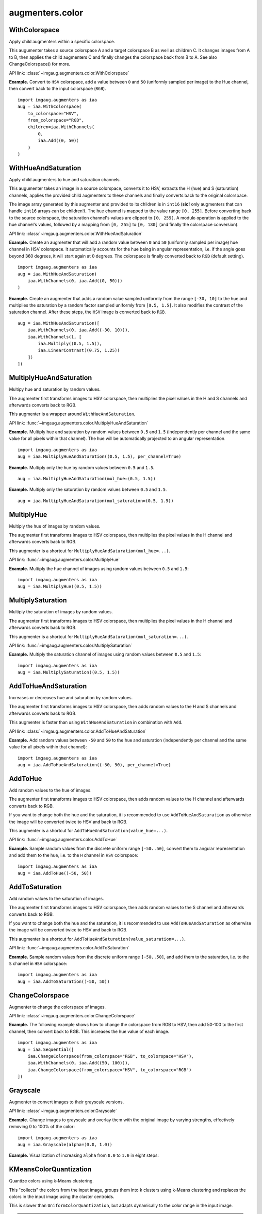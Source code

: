 ****************
augmenters.color
****************

WithColorspace
--------------

Apply child augmenters within a specific colorspace.

This augumenter takes a source colorspace A and a target colorspace B
as well as children C. It changes images from A to B, then applies the
child augmenters C and finally changes the colorspace back from B to A.
See also ChangeColorspace() for more.

API link: :class:`~imgaug.augmenters.color.WithColorspace`

**Example.**
Convert to ``HSV`` colorspace, add a value between ``0`` and ``50``
(uniformly sampled per image) to the Hue channel, then convert back to the
input colorspace (``RGB``). ::

    import imgaug.augmenters as iaa
    aug = iaa.WithColorspace(
        to_colorspace="HSV",
        from_colorspace="RGB",
        children=iaa.WithChannels(
            0,
            iaa.Add((0, 50))
        )
    )

.. figure:: ../../images/overview_of_augmenters/color/withcolorspace.jpg
    :alt: WithColorspace


WithHueAndSaturation
--------------------

Apply child augmenters to hue and saturation channels.

This augumenter takes an image in a source colorspace, converts
it to HSV, extracts the H (hue) and S (saturation) channels,
applies the provided child augmenters to these channels
and finally converts back to the original colorspace.

The image array generated by this augmenter and provided to its children
is in ``int16`` (**sic!** only augmenters that can handle ``int16`` arrays
can be children!). The hue channel is mapped to the value
range ``[0, 255]``. Before converting back to the source colorspace, the
saturation channel's values are clipped to ``[0, 255]``. A modulo operation
is applied to the hue channel's values, followed by a mapping from
``[0, 255]`` to ``[0, 180]`` (and finally the colorspace conversion).

API link: :class:`~imgaug.augmenters.color.WithHueAndSaturation`

**Example.**
Create an augmenter that will add a random value between ``0`` and ``50``
(uniformly sampled per image) hue channel in HSV colorspace. It
automatically accounts for the hue being in angular representation, i.e.
if the angle goes beyond 360 degrees, it will start again at 0 degrees.
The colorspace is finally converted back to ``RGB`` (default setting). ::

    import imgaug.augmenters as iaa
    aug = iaa.WithHueAndSaturation(
        iaa.WithChannels(0, iaa.Add((0, 50)))
    )

.. figure:: ../../images/overview_of_augmenters/color/withhueandsaturation_add_to_hue.jpg
    :alt: Using WithHueAndSaturation to add random values to the hue channel

**Example.**
Create an augmenter that adds a random value sampled uniformly
from the range ``[-30, 10]`` to the hue and multiplies the saturation
by a random factor sampled uniformly from ``[0.5, 1.5]``. It also
modifies the contrast of the saturation channel. After these steps,
the ``HSV`` image is converted back to ``RGB``. ::

    aug = iaa.WithHueAndSaturation([
        iaa.WithChannels(0, iaa.Add((-30, 10))),
        iaa.WithChannels(1, [
            iaa.Multiply((0.5, 1.5)),
            iaa.LinearContrast((0.75, 1.25))
        ])
    ])

.. figure:: ../../images/overview_of_augmenters/color/withhueandsaturation_modify_both.jpg
    :alt: Using WithHueAndSaturation to modify both the hue and saturation



MultiplyHueAndSaturation
------------------------

Multipy hue and saturation by random values.

The augmenter first transforms images to HSV colorspace, then multiplies
the pixel values in the H and S channels and afterwards converts back to
RGB.

This augmenter is a wrapper around ``WithHueAndSaturation``.

API link: :func:`~imgaug.augmenters.color.MultiplyHueAndSaturation`

**Example.**
Multiply hue and saturation by random values between ``0.5`` and ``1.5``
(independently per channel and the same value for all pixels within
that channel). The hue will be automatically projected to an angular
representation. ::

    import imgaug.augmenters as iaa
    aug = iaa.MultiplyHueAndSaturation((0.5, 1.5), per_channel=True)

.. figure:: ../../images/overview_of_augmenters/color/multiplyhueandsaturation.jpg
    :alt: MultiplyHueAndSaturation

**Example.**
Multiply only the hue by random values between ``0.5`` and ``1.5``. ::

    aug = iaa.MultiplyHueAndSaturation(mul_hue=(0.5, 1.5))

.. figure:: ../../images/overview_of_augmenters/color/multiplyhueandsaturation_mul_hue.jpg
    :alt: MultiplyHueAndSaturation, only applied to the hue

**Example.**
Multiply only the saturation by random values between ``0.5`` and ``1.5``. ::

    aug = iaa.MultiplyHueAndSaturation(mul_saturation=(0.5, 1.5))

.. figure:: ../../images/overview_of_augmenters/color/multiplyhueandsaturation_mul_saturation.jpg
    :alt: MultiplyHueAndSaturation, only applied to the saturation


MultiplyHue
-----------

Multiply the hue of images by random values.

The augmenter first transforms images to HSV colorspace, then multiplies
the pixel values in the H channel and afterwards converts back to
RGB.

This augmenter is a shortcut for ``MultiplyHueAndSaturation(mul_hue=...)``.

API link: :func:`~imgaug.augmenters.color.MultiplyHue`

**Example.**
Multiply the hue channel of images using random values between ``0.5``
and ``1.5``::

    import imgaug.augmenters as iaa
    aug = iaa.MultiplyHue((0.5, 1.5))

.. figure:: ../../images/overview_of_augmenters/color/multiplyhue.jpg
    :alt: MultiplyHue


MultiplySaturation
------------------

Multiply the saturation of images by random values.

The augmenter first transforms images to HSV colorspace, then multiplies
the pixel values in the H channel and afterwards converts back to
RGB.

This augmenter is a shortcut for
``MultiplyHueAndSaturation(mul_saturation=...)``.

API link: :func:`~imgaug.augmenters.color.MultiplySaturation`

**Example.**
Multiply the saturation channel of images using random values between
``0.5`` and ``1.5``::

    import imgaug.augmenters as iaa
    aug = iaa.MultiplySaturation((0.5, 1.5))

.. figure:: ../../images/overview_of_augmenters/color/multiplysaturation.jpg
    :alt: MultiplySaturation


AddToHueAndSaturation
---------------------

Increases or decreases hue and saturation by random values.

The augmenter first transforms images to HSV colorspace, then adds random
values to the H and S channels and afterwards converts back to RGB.

This augmenter is faster than using ``WithHueAndSaturation`` in combination
with ``Add``.

API link: :class:`~imgaug.augmenters.color.AddToHueAndSaturation`

**Example.**
Add random values between ``-50`` and ``50`` to the hue and saturation
(independently per channel and the same value for all pixels within
that channel)::

    import imgaug.augmenters as iaa
    aug = iaa.AddToHueAndSaturation((-50, 50), per_channel=True)

.. figure:: ../../images/overview_of_augmenters/color/addtohueandsaturation.jpg
    :alt: AddToHueAndSaturation


AddToHue
--------

Add random values to the hue of images.

The augmenter first transforms images to HSV colorspace, then adds random
values to the H channel and afterwards converts back to RGB.

If you want to change both the hue and the saturation, it is recommended
to use ``AddToHueAndSaturation`` as otherwise the image will be
converted twice to HSV and back to RGB.

This augmenter is a shortcut for ``AddToHueAndSaturation(value_hue=...)``.

API link: :func:`~imgaug.augmenters.color.AddToHue`

**Example.**
Sample random values from the discrete uniform range ``[-50..50]``,
convert them to angular representation and add them to the hue, i.e.
to the ``H`` channel in ``HSV`` colorspace::

    import imgaug.augmenters as iaa
    aug = iaa.AddToHue((-50, 50))

.. figure:: ../../images/overview_of_augmenters/color/addtohue.jpg
    :alt: AddToHue


AddToSaturation
---------------

Add random values to the saturation of images.

The augmenter first transforms images to HSV colorspace, then adds random
values to the S channel and afterwards converts back to RGB.

If you want to change both the hue and the saturation, it is recommended
to use ``AddToHueAndSaturation`` as otherwise the image will be
converted twice to HSV and back to RGB.

This augmenter is a shortcut for
``AddToHueAndSaturation(value_saturation=...)``.

API link: :func:`~imgaug.augmenters.color.AddToSaturation`

**Example.**
Sample random values from the discrete uniform range ``[-50..50]``,
and add them to the saturation, i.e. to the ``S`` channel in ``HSV``
colorspace::

    import imgaug.augmenters as iaa
    aug = iaa.AddToSaturation((-50, 50))

.. figure:: ../../images/overview_of_augmenters/color/addtosaturation.jpg
    :alt: AddToSaturation


ChangeColorspace
----------------

Augmenter to change the colorspace of images.

API link: :class:`~imgaug.augmenters.color.ChangeColorspace`

**Example.**
The following example shows how to change the colorspace from RGB to HSV,
then add 50-100 to the first channel, then convert back to RGB.
This increases the hue value of each image. ::

    import imgaug.augmenters as iaa
    aug = iaa.Sequential([
        iaa.ChangeColorspace(from_colorspace="RGB", to_colorspace="HSV"),
        iaa.WithChannels(0, iaa.Add((50, 100))),
        iaa.ChangeColorspace(from_colorspace="HSV", to_colorspace="RGB")
    ])

.. figure:: ../../images/overview_of_augmenters/color/changecolorspace.jpg
    :alt: Change colorspace


Grayscale
---------

Augmenter to convert images to their grayscale versions.

API link: :class:`~imgaug.augmenters.color.Grayscale`

**Example.**
Change images to grayscale and overlay them with the original image by varying
strengths, effectively removing 0 to 100% of the color::

    import imgaug.augmenters as iaa
    aug = iaa.Grayscale(alpha=(0.0, 1.0))

.. figure:: ../../images/overview_of_augmenters/color/grayscale.jpg
    :alt: Grayscale

**Example.**
Visualization of increasing ``alpha`` from ``0.0`` to ``1.0`` in eight steps:

.. figure:: ../../images/overview_of_augmenters/color/grayscale_vary_alpha.jpg
    :alt: Grayscale vary alpha


KMeansColorQuantization
-----------------------

Quantize colors using k-Means clustering.

This "collects" the colors from the input image, groups them into
``k`` clusters using k-Means clustering and replaces the colors in the
input image using the cluster centroids.

This is slower than ``UniformColorQuantization``, but adapts dynamically
to the color range in the input image.

.. note::

    This augmenter expects input images to be either grayscale
    or to have 3 or 4 channels and use colorspace `from_colorspace`. If
    images have 4 channels, it is assumed that the 4th channel is an alpha
    channel and it will not be quantized.

API link: :class:`~imgaug.augmenters.color.KMeansColorQuantization`

**Example.**
Create an augmenter to apply k-Means color quantization to images using a
random amount of colors, sampled uniformly from the interval ``[2..16]``.
It assumes the input image colorspace to be ``RGB`` and clusters colors
randomly in ``RGB`` or ``Lab`` colorspace. ::

    import imgaug.augmenters as iaa
    aug = iaa.KMeansColorQuantization()

.. figure:: ../../images/overview_of_augmenters/color/kmeanscolorquantization.jpg
    :alt: KMeansColorQuantization

**Example.**
Create an augmenter that quantizes images to (up to) eight colors::

    aug = iaa.KMeansColorQuantization(n_colors=8)

.. figure:: ../../images/overview_of_augmenters/color/kmeanscolorquantization_with_8_colors.jpg
    :alt: KMeansColorQuantization with eight colors

**Example.**
Create an augmenter that quantizes images to (up to) ``n`` colors,
where ``n`` is randomly and uniformly sampled from the discrete interval
``[4..32]``::

    aug = iaa.KMeansColorQuantization(n_colors=(4, 16))

.. figure:: ../../images/overview_of_augmenters/color/kmeanscolorquantization_with_random_n_colors.jpg
    :alt: KMeansColorQuantization with random n_colors

**Example.**
Create an augmenter that quantizes input images that are in
``BGR`` colorspace. The quantization happens in ``RGB`` or ``Lab``
colorspace, into which the images are temporarily converted. ::

    aug = iaa.KMeansColorQuantization(
        from_colorspace=iaa.ChangeColorspace.BGR)

.. figure:: ../../images/overview_of_augmenters/color/kmeanscolorquantization_from_bgr.jpg
    :alt: KMeansColorQuantization with input images in BGR colorspace

**Example.**
Create an augmenter that quantizes images by clustering colors randomly
in either ``RGB`` or ``HSV`` colorspace. The assumed input colorspace
of images is ``RGB``. ::

    aug = iaa.KMeansColorQuantization(
        to_colorspace=[iaa.ChangeColorspace.RGB, iaa.ChangeColorspace.HSV])

.. figure:: ../../images/overview_of_augmenters/color/kmeanscolorquantization_in_rgb_or_hsv.jpg
    :alt: KMeansColorQuantization with quantization in RGB or HSV


UniformColorQuantization
------------------------

Quantize colors into N bins with regular distance.

For ``uint8`` images the equation is ``floor(v/q)*q + q/2`` with
``q = 256/N``, where ``v`` is a pixel intensity value and ``N`` is
the target number of colors after quantization.

This augmenter is faster than ``KMeansColorQuantization``, but the
set of possible output colors is constant (i.e. independent of the
input images). It may produce unsatisfying outputs for input images
that are made up of very similar colors.

.. note::

    This augmenter expects input images to be either grayscale
    or to have 3 or 4 channels and use colorspace `from_colorspace`. If
    images have 4 channels, it is assumed that the 4th channel is an alpha
    channel and it will not be quantized.

API link: :class:`~imgaug.augmenters.color.UniformColorQuantization`

**Example.**
Create an augmenter to apply uniform color quantization to images using a
random amount of colors, sampled uniformly from the discrete interval
``[2..16]``::

    import imgaug.augmenters as iaa
    aug = iaa.UniformColorQuantization()

.. figure:: ../../images/overview_of_augmenters/color/uniformcolorquantization.jpg
    :alt: UniformColorQuantization

**Example.**
Create an augmenter that quantizes images to (up to) eight colors::

    aug = iaa.UniformColorQuantization(n_colors=8)

.. figure:: ../../images/overview_of_augmenters/color/uniformcolorquantization_with_8_colors.jpg
    :alt: UniformColorQuantization with eight colors

**Example.**
Create an augmenter that quantizes images to (up to) ``n`` colors,
where ``n`` is randomly and uniformly sampled from the discrete interval
``[4..32]``::

    aug = iaa.UniformColorQuantization(n_colors=(4, 16))

.. figure:: ../../images/overview_of_augmenters/color/uniformcolorquantization_with_random_n_colors.jpg
    :alt: UniformColorQuantization with random n_colors

**Example.**
Create an augmenter that uniformly quantizes images in either ``RGB``
or ``HSV`` colorspace (randomly picked per image). The input colorspace
of all images has to be ``BGR``. ::

    aug = iaa.UniformColorQuantization(
        from_colorspace=iaa.ChangeColorspace.BGR,
        to_colorspace=[iaa.ChangeColorspace.RGB, iaa.ChangeColorspace.HSV])

.. figure:: ../../images/overview_of_augmenters/color/uniformcolorquantization_in_rgb_or_hsv.jpg
    :alt: UniformColorQuantization in RGB or HSV colorspace with BGR inputs


